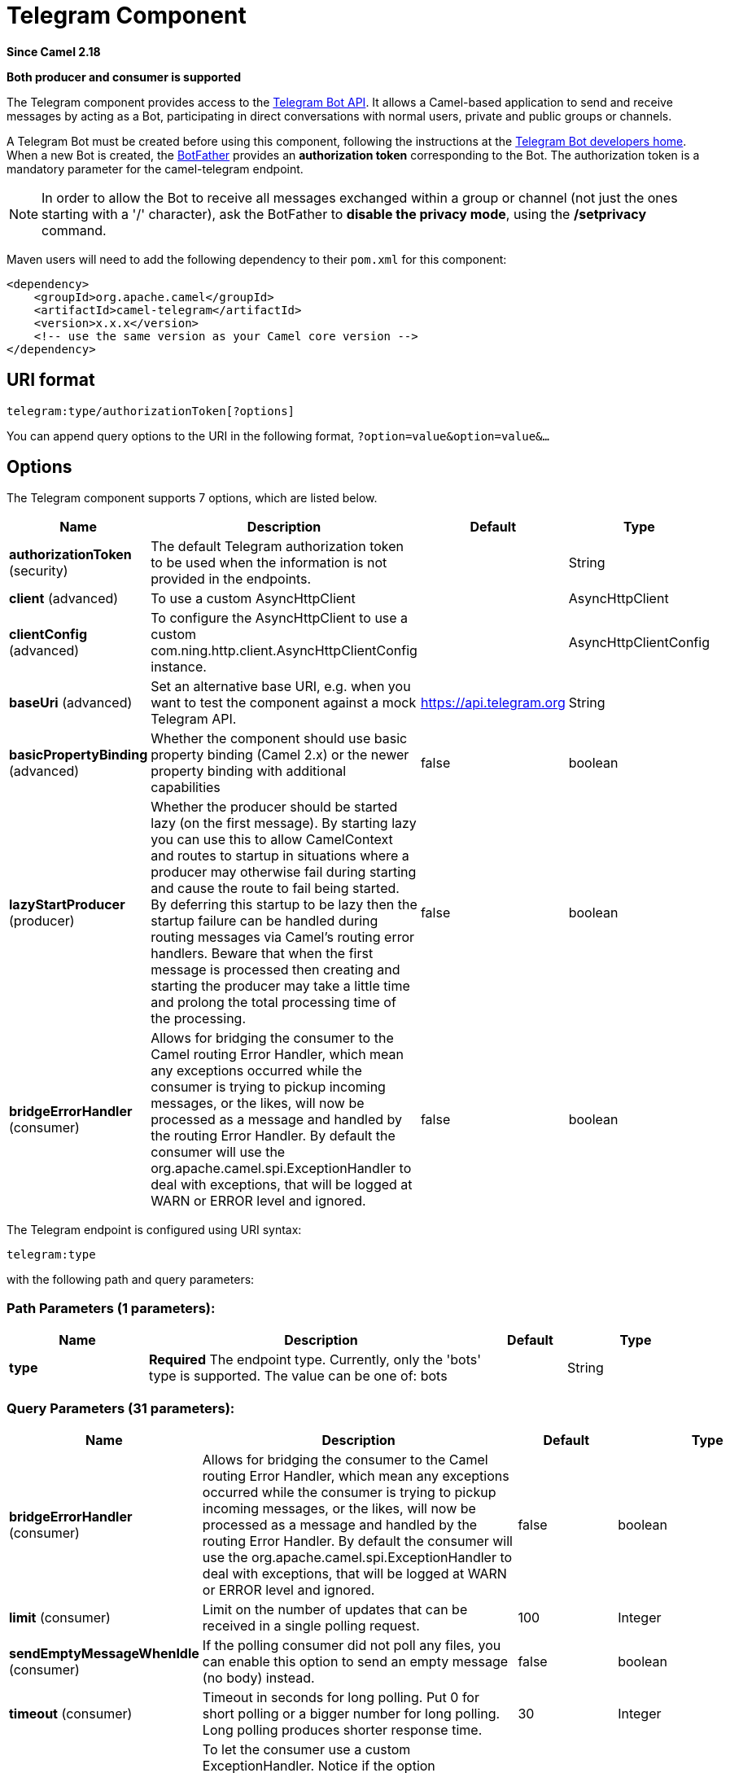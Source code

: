 [[telegram-component]]
= Telegram Component

*Since Camel 2.18*

// HEADER START
*Both producer and consumer is supported*
// HEADER END

The Telegram component provides access to the https://core.telegram.org/bots/api[Telegram Bot API].
It allows a Camel-based application to send and receive messages by acting as a Bot, participating in
direct conversations with normal users, private and public groups or channels.

A Telegram Bot must be created before using this component, following the instructions at the
https://core.telegram.org/bots#3-how-do-i-create-a-bot[Telegram Bot developers home].
When a new Bot is created, the https://telegram.me/botfather[BotFather] provides an
**authorization token** corresponding to the Bot. The authorization token is a mandatory parameter
for the camel-telegram endpoint.

[NOTE]
====
In order to allow the Bot to receive all messages exchanged within a group or channel (not just
the ones starting with a '/' character), ask the BotFather to *disable the privacy mode*, using the
*/setprivacy* command.
====


Maven users will need to add the following dependency to their `pom.xml`
for this component:

[source,xml]
------------------------------------------------------------
<dependency>
    <groupId>org.apache.camel</groupId>
    <artifactId>camel-telegram</artifactId>
    <version>x.x.x</version>
    <!-- use the same version as your Camel core version -->
</dependency>
------------------------------------------------------------

== URI format

[source,text]
----------------------------------------------------
telegram:type/authorizationToken[?options]
----------------------------------------------------

You can append query options to the URI in the following format,
`?option=value&option=value&...`

== Options

// component options: START
The Telegram component supports 7 options, which are listed below.



[width="100%",cols="2,5,^1,2",options="header"]
|===
| Name | Description | Default | Type
| *authorizationToken* (security) | The default Telegram authorization token to be used when the information is not provided in the endpoints. |  | String
| *client* (advanced) | To use a custom AsyncHttpClient |  | AsyncHttpClient
| *clientConfig* (advanced) | To configure the AsyncHttpClient to use a custom com.ning.http.client.AsyncHttpClientConfig instance. |  | AsyncHttpClientConfig
| *baseUri* (advanced) | Set an alternative base URI, e.g. when you want to test the component against a mock Telegram API. | https://api.telegram.org | String
| *basicPropertyBinding* (advanced) | Whether the component should use basic property binding (Camel 2.x) or the newer property binding with additional capabilities | false | boolean
| *lazyStartProducer* (producer) | Whether the producer should be started lazy (on the first message). By starting lazy you can use this to allow CamelContext and routes to startup in situations where a producer may otherwise fail during starting and cause the route to fail being started. By deferring this startup to be lazy then the startup failure can be handled during routing messages via Camel's routing error handlers. Beware that when the first message is processed then creating and starting the producer may take a little time and prolong the total processing time of the processing. | false | boolean
| *bridgeErrorHandler* (consumer) | Allows for bridging the consumer to the Camel routing Error Handler, which mean any exceptions occurred while the consumer is trying to pickup incoming messages, or the likes, will now be processed as a message and handled by the routing Error Handler. By default the consumer will use the org.apache.camel.spi.ExceptionHandler to deal with exceptions, that will be logged at WARN or ERROR level and ignored. | false | boolean
|===
// component options: END



// endpoint options: START
The Telegram endpoint is configured using URI syntax:

----
telegram:type
----

with the following path and query parameters:

=== Path Parameters (1 parameters):


[width="100%",cols="2,5,^1,2",options="header"]
|===
| Name | Description | Default | Type
| *type* | *Required* The endpoint type. Currently, only the 'bots' type is supported. The value can be one of: bots |  | String
|===


=== Query Parameters (31 parameters):


[width="100%",cols="2,5,^1,2",options="header"]
|===
| Name | Description | Default | Type
| *bridgeErrorHandler* (consumer) | Allows for bridging the consumer to the Camel routing Error Handler, which mean any exceptions occurred while the consumer is trying to pickup incoming messages, or the likes, will now be processed as a message and handled by the routing Error Handler. By default the consumer will use the org.apache.camel.spi.ExceptionHandler to deal with exceptions, that will be logged at WARN or ERROR level and ignored. | false | boolean
| *limit* (consumer) | Limit on the number of updates that can be received in a single polling request. | 100 | Integer
| *sendEmptyMessageWhenIdle* (consumer) | If the polling consumer did not poll any files, you can enable this option to send an empty message (no body) instead. | false | boolean
| *timeout* (consumer) | Timeout in seconds for long polling. Put 0 for short polling or a bigger number for long polling. Long polling produces shorter response time. | 30 | Integer
| *exceptionHandler* (consumer) | To let the consumer use a custom ExceptionHandler. Notice if the option bridgeErrorHandler is enabled then this option is not in use. By default the consumer will deal with exceptions, that will be logged at WARN or ERROR level and ignored. |  | ExceptionHandler
| *exchangePattern* (consumer) | Sets the exchange pattern when the consumer creates an exchange. The value can be one of: InOnly, InOut, InOptionalOut |  | ExchangePattern
| *pollStrategy* (consumer) | A pluggable org.apache.camel.PollingConsumerPollingStrategy allowing you to provide your custom implementation to control error handling usually occurred during the poll operation before an Exchange have been created and being routed in Camel. |  | PollingConsumerPollStrategy
| *chatId* (producer) | The identifier of the chat that will receive the produced messages. Chat ids can be first obtained from incoming messages (eg. when a telegram user starts a conversation with a bot, its client sends automatically a '/start' message containing the chat id). It is an optional parameter, as the chat id can be set dynamically for each outgoing message (using body or headers). |  | String
| *lazyStartProducer* (producer) | Whether the producer should be started lazy (on the first message). By starting lazy you can use this to allow CamelContext and routes to startup in situations where a producer may otherwise fail during starting and cause the route to fail being started. By deferring this startup to be lazy then the startup failure can be handled during routing messages via Camel's routing error handlers. Beware that when the first message is processed then creating and starting the producer may take a little time and prolong the total processing time of the processing. | false | boolean
| *baseUri* (advanced) | Set an alternative base URI, e.g. when you want to test the component against a mock Telegram API. |  | String
| *basicPropertyBinding* (advanced) | Whether the endpoint should use basic property binding (Camel 2.x) or the newer property binding with additional capabilities | false | boolean
| *bufferSize* (advanced) | The initial in-memory buffer size used when transferring data between Camel and AHC Client. | 4096 | int
| *clientConfig* (advanced) | To configure the AsyncHttpClient to use a custom com.ning.http.client.AsyncHttpClientConfig instance. |  | AsyncHttpClientConfig
| *synchronous* (advanced) | Sets whether synchronous processing should be strictly used, or Camel is allowed to use asynchronous processing (if supported). | false | boolean
| *backoffErrorThreshold* (scheduler) | The number of subsequent error polls (failed due some error) that should happen before the backoffMultipler should kick-in. |  | int
| *backoffIdleThreshold* (scheduler) | The number of subsequent idle polls that should happen before the backoffMultipler should kick-in. |  | int
| *backoffMultiplier* (scheduler) | To let the scheduled polling consumer backoff if there has been a number of subsequent idles/errors in a row. The multiplier is then the number of polls that will be skipped before the next actual attempt is happening again. When this option is in use then backoffIdleThreshold and/or backoffErrorThreshold must also be configured. |  | int
| *delay* (scheduler) | Milliseconds before the next poll. You can also specify time values using units, such as 60s (60 seconds), 5m30s (5 minutes and 30 seconds), and 1h (1 hour). | 500 | long
| *greedy* (scheduler) | If greedy is enabled, then the ScheduledPollConsumer will run immediately again, if the previous run polled 1 or more messages. | false | boolean
| *initialDelay* (scheduler) | Milliseconds before the first poll starts. You can also specify time values using units, such as 60s (60 seconds), 5m30s (5 minutes and 30 seconds), and 1h (1 hour). | 1000 | long
| *repeatCount* (scheduler) | Specifies a maximum limit of number of fires. So if you set it to 1, the scheduler will only fire once. If you set it to 5, it will only fire five times. A value of zero or negative means fire forever. | 0 | long
| *runLoggingLevel* (scheduler) | The consumer logs a start/complete log line when it polls. This option allows you to configure the logging level for that. The value can be one of: TRACE, DEBUG, INFO, WARN, ERROR, OFF | TRACE | LoggingLevel
| *scheduledExecutorService* (scheduler) | Allows for configuring a custom/shared thread pool to use for the consumer. By default each consumer has its own single threaded thread pool. |  | ScheduledExecutorService
| *scheduler* (scheduler) | To use a cron scheduler from either camel-spring or camel-quartz component. The value can be one of: none, spring, quartz | none | String
| *schedulerProperties* (scheduler) | To configure additional properties when using a custom scheduler or any of the Quartz, Spring based scheduler. |  | Map
| *startScheduler* (scheduler) | Whether the scheduler should be auto started. | true | boolean
| *timeUnit* (scheduler) | Time unit for initialDelay and delay options. The value can be one of: NANOSECONDS, MICROSECONDS, MILLISECONDS, SECONDS, MINUTES, HOURS, DAYS | MILLISECONDS | TimeUnit
| *useFixedDelay* (scheduler) | Controls if fixed delay or fixed rate is used. See ScheduledExecutorService in JDK for details. | true | boolean
| *proxyHost* (proxy) | HTTP proxy host which could be used when sending out the message. |  | String
| *proxyPort* (proxy) | HTTP proxy port which could be used when sending out the message. |  | Integer
| *authorizationToken* (security) | *Required* The authorization token for using the bot (ask the BotFather) |  | String
|===
// endpoint options: END
// spring-boot-auto-configure options: START
== Spring Boot Auto-Configuration

When using Spring Boot make sure to use the following Maven dependency to have support for auto configuration:

[source,xml]
----
<dependency>
  <groupId>org.apache.camel.springboot</groupId>
  <artifactId>camel-telegram-starter</artifactId>
  <version>x.x.x</version>
  <!-- use the same version as your Camel core version -->
</dependency>
----


The component supports 8 options, which are listed below.



[width="100%",cols="2,5,^1,2",options="header"]
|===
| Name | Description | Default | Type
| *camel.component.telegram.authorization-token* | The default Telegram authorization token to be used when the information is not provided in the endpoints. |  | String
| *camel.component.telegram.base-uri* | Set an alternative base URI, e.g. when you want to test the component against a mock Telegram API. |  | String
| *camel.component.telegram.basic-property-binding* | Whether the component should use basic property binding (Camel 2.x) or the newer property binding with additional capabilities | false | Boolean
| *camel.component.telegram.bridge-error-handler* | Allows for bridging the consumer to the Camel routing Error Handler, which mean any exceptions occurred while the consumer is trying to pickup incoming messages, or the likes, will now be processed as a message and handled by the routing Error Handler. By default the consumer will use the org.apache.camel.spi.ExceptionHandler to deal with exceptions, that will be logged at WARN or ERROR level and ignored. | false | Boolean
| *camel.component.telegram.client* | To use a custom AsyncHttpClient. The option is a org.asynchttpclient.AsyncHttpClient type. |  | String
| *camel.component.telegram.client-config* | To configure the AsyncHttpClient to use a custom com.ning.http.client.AsyncHttpClientConfig instance. The option is a org.asynchttpclient.AsyncHttpClientConfig type. |  | String
| *camel.component.telegram.enabled* | Whether to enable auto configuration of the telegram component. This is enabled by default. |  | Boolean
| *camel.component.telegram.lazy-start-producer* | Whether the producer should be started lazy (on the first message). By starting lazy you can use this to allow CamelContext and routes to startup in situations where a producer may otherwise fail during starting and cause the route to fail being started. By deferring this startup to be lazy then the startup failure can be handled during routing messages via Camel's routing error handlers. Beware that when the first message is processed then creating and starting the producer may take a little time and prolong the total processing time of the processing. | false | Boolean
|===
// spring-boot-auto-configure options: END





== Message Headers

[width="100%",cols="20%,80%",options="header",]
|=======================================================================
|Name |Description
|`CamelTelegramChatId` |This header is used by the producer endpoint in order to
resolve the chat id that will receive the message. The recipient chat id can be
placed (in order of priority) in message body, in the `CamelTelegramChatId` header
or in the endpoint configuration (`chatId` option).
This header is also present in all incoming messages.

|`CamelTelegramMediaType` |This header is used to identify the media type when
the outgoing message is composed of pure binary data. Possible values are strings or enum values
belonging to the `org.apache.camel.component.telegram.TelegramMediaType` enumeration.

|`CamelTelegramMediaTitleCaption` |This header is used to provide a caption or title
for outgoing binary messages.

|`CamelTelegramParseMode` |This header is used to format text messages using HTML or Markdown (see `org.apache.camel.component.telegram.TelegramParseMode`).

|=======================================================================

== Usage

The Telegram component supports both consumer and producer endpoints.
It can also be used in *reactive chat-bot mode* (to consume, then produce messages).

== Producer Example

The following is a basic example of how to send a message to a Telegram chat through the
Telegram Bot API.

in Java DSL

[source,java]
---------------------------------------------------------
from("direct:start").to("telegram:bots/123456789:insertYourAuthorizationTokenHere");
---------------------------------------------------------

or in Spring XML

[source,xml]
---------------------------------------------
<route>
    <from uri="direct:start"/>
    <to uri="telegram:bots/123456789:insertYourAuthorizationTokenHere"/>
<route>
---------------------------------------------

The code `123456789:insertYourAuthorizationTokenHere` is the *authorization token* corresponding to the Bot.

When using the producer endpoint without specifying the *chat id* option, the target chat will be identified using information contained in the body or headers of the message.
The following message bodies are allowed for a producer endpoint (messages of type `OutgoingXXXMessage` belong to the package `org.apache.camel.component.telegram.model`)

[width="100%",cols="40%,60%",options="header",]
|===================================================
| Java Type | Description

| `OutgoingTextMessage` | To send a text message to a chat
| `OutgoingPhotoMessage` | To send a photo (JPG, PNG) to a chat
| `OutgoingAudioMessage` | To send a mp3 audio to a chat
| `OutgoingVideoMessage` | To send a mp4 video to a chat
| `OutgoingDocumentMessage` | To send a file to a chat (any media type)
| `OutgoingStickerMessage` | To send a sticker to a chat (WEBP)
| `OutgoingAnswerInlineQuery` | To send answers to an inline query
| `EditMessageTextMessage` | To edit text and game messages (editMessageText)
| `EditMessageCaptionMessage` | To edit captions of messages (editMessageCaption)
| `EditMessageMediaMessage` | To edit animation, audio, document, photo, or video messages. (editMessageMedia)
| `EditMessageReplyMarkupMessage` | To edit only the reply markup of message. (editMessageReplyMarkup)
| `EditMessageDelete` | To delete a message, including service messages. (deleteMessage)
| `SendLocationMessage` | To send a location (setSendLocation)
| `EditMessageLiveLocationMessage` | To send changes to a live location (editMessageLiveLocation)
| `StopMessageLiveLocationMessage` | To stop updating a live location message sent by the bot or via the bot (for inline bots) before live_period expires (stopMessageLiveLocation)
| `SendVenueMessage` | To send information about a venue (sendVenue)
| `byte[]` | To send any media type supported. It requires the `CamelTelegramMediaType` header to be set to the appropriate media type
| `String` | To send a text message to a chat. It gets converted automatically into a `OutgoingTextMessage`

|===================================================


== Consumer Example

The following is a basic example of how to receive all messages that telegram users are sending to the configured Bot.
In Java DSL

[source,java]
---------------------------------------------------------
from("telegram:bots/123456789:insertYourAuthorizationTokenHere")
.bean(ProcessorBean.class)
---------------------------------------------------------

or in Spring XML

[source,xml]
---------------------------------------------
<route>
    <from uri="telegram:bots/123456789:insertYourAuthorizationTokenHere"/>
    <bean ref="myBean" />
<route>

<bean id="myBean" class="com.example.MyBean"/>
---------------------------------------------

The `MyBean` is a simple bean that will receive the messages

[source,java]
---------------------------------------------------------
public class MyBean {

    public void process(String message) {
        // or Exchange, or org.apache.camel.component.telegram.model.IncomingMessage (or both)

        // do process
    }

}
---------------------------------------------------------


Supported types for incoming messages are

[width="100%",cols="40%,60%",options="header",]
|===================================================
| Java Type | Description

| `IncomingMessage` | The full object representation of an incoming message
| `String` | The content of the message, for text messages only

|===================================================




== Reactive Chat-Bot Example

The reactive chat-bot mode is a simple way of using the Camel component to build a simple
chat bot that replies directly to chat messages received from the Telegram users.

The following is a basic configuration of the chat-bot in Java DSL

[source,java]
---------------------------------------------------------
from("telegram:bots/123456789:insertYourAuthorizationTokenHere")
.bean(ChatBotLogic.class)
.to("telegram:bots/123456789:insertYourAuthorizationTokenHere");
---------------------------------------------------------

or in Spring XML

[source,xml]
---------------------------------------------
<route>
    <from uri="telegram:bots/123456789:insertYourAuthorizationTokenHere"/>
    <bean ref="chatBotLogic" />
    <to uri="telegram:bots/123456789:insertYourAuthorizationTokenHere"/>
<route>

<bean id="chatBotLogic" class="com.example.ChatBotLogic"/>
---------------------------------------------


The `ChatBotLogic` is a simple bean that implements a generic String-to-String method.

[source,java]
---------------------------------------------------------
public class ChatBotLogic {

    public String chatBotProcess(String message) {
        if( "do-not-reply".equals(message) ) {
            return null; // no response in the chat
        }

        return "echo from the bot: " + message; // echoes the message
    }

}
---------------------------------------------------------


Every non-null string returned by the `chatBotProcess` method is automatically routed to the
chat that originated the request (as the `CamelTelegramChatId` header is used to route the message).

== Getting the Chat ID

If you want to push messages to a specific Telegram chat when an event occurs, you need to
retrieve the corresponding chat ID. The chat ID is not currently shown in the telegram client,
but you can obtain it using a simple route.

First, add the bot to the chat where you want to push messages, then run a route like the following one.

[source,java]
---------------------------------------------------------
from("telegram:bots/123456789:insertYourAuthorizationTokenHere")
.to("log:INFO?showHeaders=true");
---------------------------------------------------------

Any message received by the bot will be dumped to your log together with information about the chat (`CamelTelegramChatId`
header).

Once you get the chat ID, you can use the following sample route to push message to it.

[source,java]
---------------------------------------------------------
from("timer:tick")
.setBody().constant("Hello")
to("telegram:bots/123456789:insertYourAuthorizationTokenHere?chatId=123456")
---------------------------------------------------------

Note that the corresponding URI parameter is simply `chatId`.

== Customizing keyboard

You can customize the user keyboard instead of asking him to write an option. `OutgoingTextMessage` has the property `ReplyKeyboardMarkup` which can be used for such thing.

[source,java]
---------------------------------------------------------
from("telegram:bots/123456789:insertYourAuthorizationTokenHere")
    .process(exchange -> {

        OutgoingTextMessage msg = new OutgoingTextMessage();
        msg.setText("Choose one option!");

        InlineKeyboardButton buttonOptionOneI = InlineKeyboardButton.builder()
                .text("Option One - I").build();

        InlineKeyboardButton buttonOptionOneII = InlineKeyboardButton.builder()
                .text("Option One - II").build();

        InlineKeyboardButton buttonOptionTwoI = InlineKeyboardButton.builder()
                .text("Option Two - I").build();

        ReplyKeyboardMarkup replyMarkup = ReplyKeyboardMarkup.builder()
                .keyboard()
                    .addRow(Arrays.asList(buttonOptionOneI, buttonOptionOneII))
                    .addRow(Arrays.asList(buttonOptionTwoI))
                    .close()
                .oneTimeKeyboard(true)
                .build();

        msg.setReplyKeyboardMarkup(replyMarkup);

        exchange.getIn().setBody(msg);
    })
    .to("telegram:bots/123456789:insertYourAuthorizationTokenHere");
---------------------------------------------------------

If you want to disable it the next message must have the property `removeKeyboard` set on `ReplyKeyboardMarkup` object.

[source,java]
---------------------------------------------------------
from("telegram:bots/123456789:insertYourAuthorizationTokenHere")
    .process(exchange -> {

        OutgoingTextMessage msg = new OutgoingTextMessage();
        msg.setText("Your answer was accepted!");

        ReplyKeyboardMarkup replyMarkup = ReplyKeyboardMarkup.builder()
                .removeKeyboard(true)
                .build();

        msg.setReplyKeyboardMarkup(replyMarkup);

        exchange.getIn().setBody(msg);
    })
    .to("telegram:bots/123456789:insertYourAuthorizationTokenHere");
---------------------------------------------------------


== Webhook Mode

The Telegram component supports usage in the *webhook mode* using the *camel-webhook* component.

In order to enable webhook mode, users need first to add a REST implementation to their application.
Maven users, for example, can add *netty-http* to their `pom.xml` file:

[source,xml]
------------------------------------------------------------
<dependency>
    <groupId>org.apache.camel</groupId>
    <artifactId>camel-netty-http</artifactId>
    <version>x.x.x</version>
    <!-- use the same version as your Camel core version -->
</dependency>
------------------------------------------------------------

Once done, you need to prepend the webhook URI to the telegram URI you want to use.

In Java DSL:

[source,java]
---------------------------------------------------------
from("webhook:telegram:bots/123456789:insertYourAuthorizationTokenHere").to("log:info");
---------------------------------------------------------

Some endpoints will be exposed by your application and Telegram will be configured to send messages to them.
You need to ensure that your server is exposed to the internet and to pass the right value of the
*camel.component.webhook.configuration.webhook-external-url* property.

Refer to the *camel-webhook* component documentation for instructions on how to set it.
